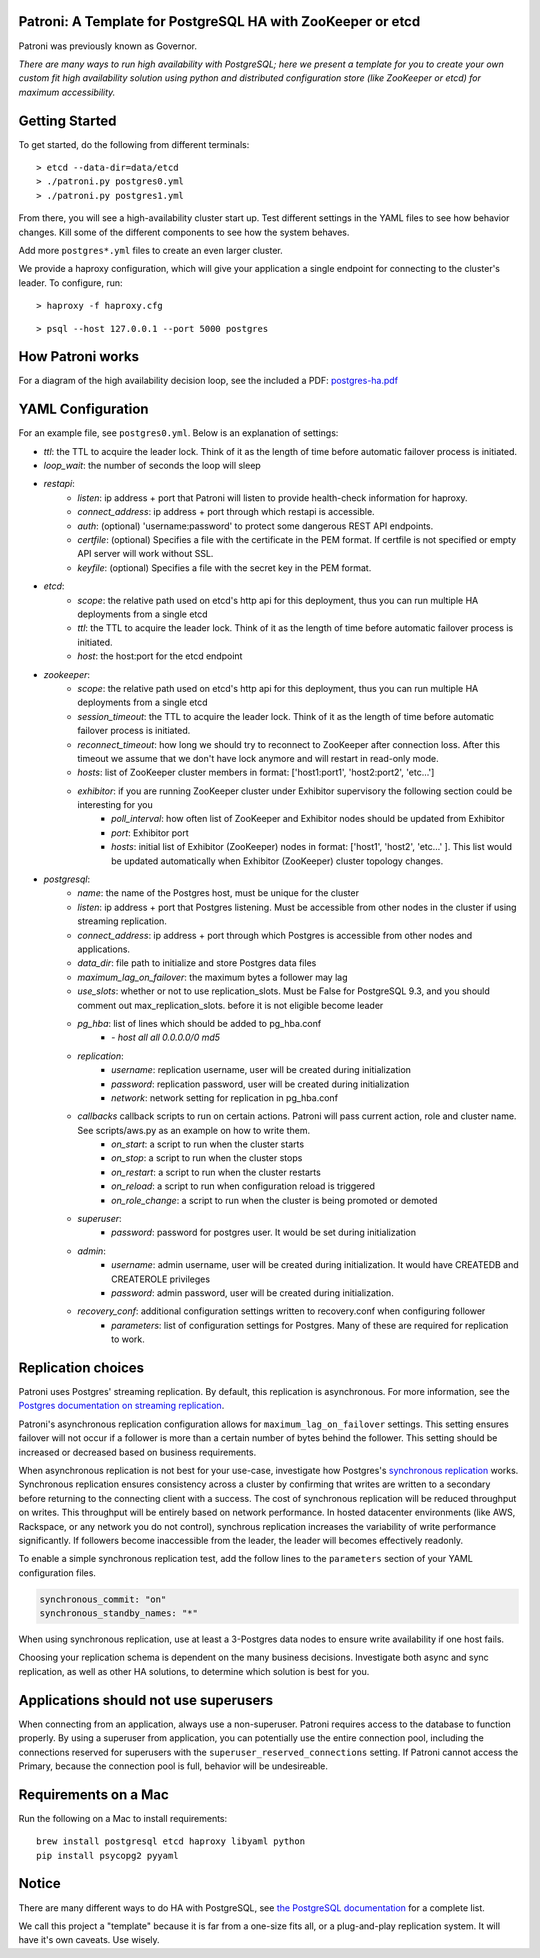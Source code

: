 |Build Status| |Coverage Status|

Patroni: A Template for PostgreSQL HA with ZooKeeper or etcd
------------------------------------------------------------

Patroni was previously known as Governor.

*There are many ways to run high availability with PostgreSQL; here we
present a template for you to create your own custom fit high
availability solution using python and distributed configuration store
(like ZooKeeper or etcd) for maximum accessibility.*

Getting Started
---------------

To get started, do the following from different terminals:

::

    > etcd --data-dir=data/etcd
    > ./patroni.py postgres0.yml
    > ./patroni.py postgres1.yml

From there, you will see a high-availability cluster start up. Test
different settings in the YAML files to see how behavior changes. Kill
some of the different components to see how the system behaves.

Add more ``postgres*.yml`` files to create an even larger cluster.

We provide a haproxy configuration, which will give your application a
single endpoint for connecting to the cluster's leader. To configure,
run:

::

    > haproxy -f haproxy.cfg

::

    > psql --host 127.0.0.1 --port 5000 postgres

How Patroni works
-----------------

For a diagram of the high availability decision loop, see the included a
PDF:
`postgres-ha.pdf <https://github.com/zalando/patroni/blob/master/postgres-ha.pdf>`__

YAML Configuration
------------------

For an example file, see ``postgres0.yml``. Below is an explanation of
settings:

-  *ttl*: the TTL to acquire the leader lock. Think of it as the length of time before automatic failover process is initiated.
-  *loop\_wait*: the number of seconds the loop will sleep

-  *restapi*:
    -  *listen*: ip address + port that Patroni will listen to provide health-check information for haproxy.
    -  *connect\_address*: ip address + port through which restapi is accessible.
    -  *auth*: (optional) 'username:password' to protect some dangerous REST API endpoints.
    -  *certfile*: (optional) Specifies a file with the certificate in the PEM format. If certfile is not specified or empty API server will work without SSL.
    -  *keyfile*: (optional) Specifies a file with the secret key in the PEM format.

-  *etcd*:
    -  *scope*: the relative path used on etcd's http api for this deployment, thus you can run multiple HA deployments from a single etcd
    -  *ttl*: the TTL to acquire the leader lock. Think of it as the length of time before automatic failover process is initiated.
    -  *host*: the host:port for the etcd endpoint

-  *zookeeper*:
    -  *scope*: the relative path used on etcd's http api for this deployment, thus you can run multiple HA deployments from a single etcd
    -  *session\_timeout*: the TTL to acquire the leader lock. Think of it as the length of time before automatic failover process is initiated.
    -  *reconnect\_timeout*: how long we should try to reconnect to ZooKeeper after connection loss. After this timeout we assume that we don't have lock anymore and will restart in read-only mode.
    -  *hosts*: list of ZooKeeper cluster members in format: ['host1:port1', 'host2:port2', 'etc...']
    -  *exhibitor*: if you are running ZooKeeper cluster under Exhibitor supervisory the following section could be interesting for you
        -  *poll\_interval*: how often list of ZooKeeper and Exhibitor nodes should be updated from Exhibitor
        -  *port*: Exhibitor port
        -  *hosts*: initial list of Exhibitor (ZooKeeper) nodes in format: ['host1', 'host2', 'etc...' ]. This list would be updated automatically when Exhibitor (ZooKeeper) cluster topology changes.

-  *postgresql*:
    -  *name*: the name of the Postgres host, must be unique for the cluster
    -  *listen*: ip address + port that Postgres listening. Must be accessible from other nodes in the cluster if using streaming replication.
    -  *connect\_address*: ip address + port through which Postgres is accessible from other nodes and applications.
    -  *data\_dir*: file path to initialize and store Postgres data files
    -  *maximum\_lag\_on\_failover*: the maximum bytes a follower may lag
    -  *use\_slots*: whether or not to use replication_slots.  Must be False for PostgreSQL 9.3, and you should comment out max_replication_slots. before it is not eligible become leader
    -  *pg\_hba*: list of lines which should be added to pg\_hba.conf
        -  *- host all all 0.0.0.0/0 md5*

    -  *replication*:
        -  *username*: replication username, user will be created during initialization
        -  *password*: replication password, user will be created during initialization
        -  *network*: network setting for replication in pg\_hba.conf

    -  *callbacks* callback scripts to run on certain actions. Patroni will pass current action, role and cluster name. See scripts/aws.py as an example on how to write them.
        -  *on\_start*: a script to run when the cluster starts
        -  *on\_stop*: a script to run when the cluster stops
        -  *on\_restart*: a script to run when the cluster restarts
        -  *on\_reload*: a script to run when configuration reload is triggered
        -  *on\_role\_change*: a script to run when the cluster is being promoted or demoted

    -  *superuser*:
        -  *password*: password for postgres user. It would be set during initialization

    -  *admin*:
        -  *username*: admin username, user will be created during initialization. It would have CREATEDB and CREATEROLE privileges
        -  *password*: admin password, user will be created during initialization.

    -  *recovery\_conf*: additional configuration settings written to recovery.conf when configuring follower
        -  *parameters*: list of configuration settings for Postgres.  Many of these are required for replication to work.

Replication choices
-------------------

Patroni uses Postgres' streaming replication. By default, this
replication is asynchronous. For more information, see the `Postgres
documentation on streaming
replication <http://www.postgresql.org/docs/current/static/warm-standby.html#STREAMING-REPLICATION>`__.

Patroni's asynchronous replication configuration allows for
``maximum_lag_on_failover`` settings. This setting ensures failover will
not occur if a follower is more than a certain number of bytes behind
the follower. This setting should be increased or decreased based on
business requirements.

When asynchronous replication is not best for your use-case, investigate
how Postgres's `synchronous
replication <http://www.postgresql.org/docs/current/static/warm-standby.html#SYNCHRONOUS-REPLICATION>`__
works. Synchronous replication ensures consistency across a cluster by
confirming that writes are written to a secondary before returning to
the connecting client with a success. The cost of synchronous
replication will be reduced throughput on writes. This throughput will
be entirely based on network performance. In hosted datacenter
environments (like AWS, Rackspace, or any network you do not control),
synchrous replication increases the variability of write performance
significantly. If followers become inaccessible from the leader, the
leader will becomes effectively readonly.

To enable a simple synchronous replication test, add the follow lines to
the ``parameters`` section of your YAML configuration files.

.. code:: YAML

        synchronous_commit: "on"
        synchronous_standby_names: "*"

When using synchronous replication, use at least a 3-Postgres data nodes
to ensure write availability if one host fails.

Choosing your replication schema is dependent on the many business
decisions. Investigate both async and sync replication, as well as other
HA solutions, to determine which solution is best for you.

Applications should not use superusers
--------------------------------------

When connecting from an application, always use a non-superuser. Patroni
requires access to the database to function properly. By using a
superuser from application, you can potentially use the entire
connection pool, including the connections reserved for superusers with
the ``superuser_reserved_connections`` setting. If Patroni cannot access
the Primary, because the connection pool is full, behavior will be
undesireable.

Requirements on a Mac
---------------------

Run the following on a Mac to install requirements:

::

    brew install postgresql etcd haproxy libyaml python
    pip install psycopg2 pyyaml

Notice
------

There are many different ways to do HA with PostgreSQL, see `the
PostgreSQL
documentation <https://wiki.postgresql.org/wiki/Replication,_Clustering,_and_Connection_Pooling>`__
for a complete list.

We call this project a "template" because it is far from a one-size fits
all, or a plug-and-play replication system. It will have it's own
caveats. Use wisely.

.. |Build Status| image:: https://travis-ci.org/zalando/patroni.svg?branch=master
   :target: https://travis-ci.org/zalando/patroni
.. |Coverage Status| image:: https://coveralls.io/repos/zalando/patroni/badge.svg?branch=master
   :target: https://coveralls.io/r/zalando/patroni?branch=master
